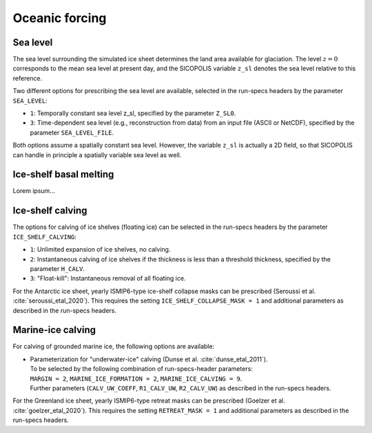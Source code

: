.. _clim_ocn_forcing:

Oceanic forcing
***************

.. _sea_level:

Sea level
=========

The sea level surrounding the simulated ice sheet determines the land area available for glaciation. The level :math:`z=0` corresponds to the mean sea level at present day, and the SICOPOLIS variable ``z_sl`` denotes the sea level relative to this reference.

Two different options for prescribing the sea level are available, selected in the run-specs headers by the parameter ``SEA_LEVEL``:

* ``1``: Temporally constant sea level z_sl, specified by the parameter ``Z_SL0``.

* ``3``: Time-dependent sea level (e.g., reconstruction from data) from an input file (ASCII or NetCDF), specified by the parameter ``SEA_LEVEL_FILE``.

Both options assume a spatially constant sea level. However, the variable ``z_sl`` is actually a 2D field, so that SICOPOLIS can handle in principle a spatially variable sea level as well.

.. _ice_shelf_basal_melting:

Ice-shelf basal melting
=======================

Lorem ipsum...

.. _calving_ice_shelves:

Ice-shelf calving
=================

The options for calving of ice shelves (floating ice) can be selected in the run-specs headers by the parameter ``ICE_SHELF_CALVING``\:

* ``1``: Unlimited expansion of ice shelves, no calving.

* ``2``: Instantaneous calving of ice shelves if the thickness is less than a threshold thickness, specified by the parameter ``H_CALV``.

* ``3``: "Float-kill": Instantaneous removal of all floating ice.

For the Antarctic ice sheet, yearly ISMIP6-type ice-shelf collapse masks can be prescribed (Seroussi et al. :cite:`seroussi_etal_2020`). This requires the setting ``ICE_SHELF_COLLAPSE_MASK = 1`` and additional parameters as described in the run-specs headers.

.. _calving_marine_ice:

Marine-ice calving
==================

For calving of grounded marine ice, the following options are available\:

* | Parameterization for "underwater-ice" calving (Dunse et al. :cite:`dunse_etal_2011`).
  | To be selected by the following combination of run-specs-header parameters\:
  | ``MARGIN = 2``, ``MARINE_ICE_FORMATION = 2``, ``MARINE_ICE_CALVING = 9``.
  | Further parameters (``CALV_UW_COEFF``, ``R1_CALV_UW``, ``R2_CALV_UW``) as described in the run-specs headers.

For the Greenland ice sheet, yearly ISMIP6-type retreat masks can be prescribed (Goelzer et al. :cite:`goelzer_etal_2020`). This requires the setting ``RETREAT_MASK = 1`` and additional parameters as described in the run-specs headers.
